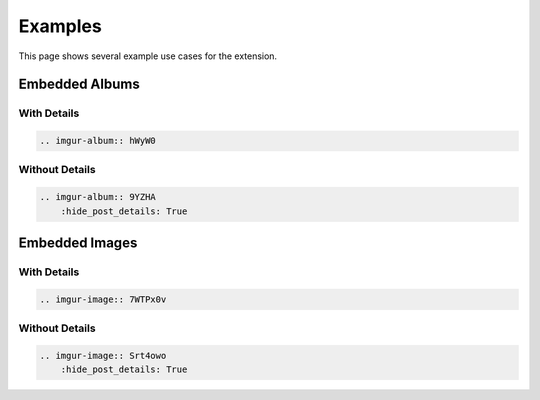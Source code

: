 .. _examples:

========
Examples
========

This page shows several example use cases for the extension.

Embedded Albums
===============

With Details
------------

.. code-block:: rst

    .. imgur-album:: hWyW0

.. imgur-album:: hWyW0

Without Details
---------------

.. code-block:: rst

    .. imgur-album:: 9YZHA
        :hide_post_details: True

.. imgur-album:: 9YZHA
    :hide_post_details: True

Embedded Images
===============

With Details
------------

.. code-block:: rst

    .. imgur-image:: 7WTPx0v

.. imgur-image:: 7WTPx0v

Without Details
---------------

.. code-block:: rst

    .. imgur-image:: Srt4owo
        :hide_post_details: True

.. imgur-image:: Srt4owo
    :hide_post_details: True
